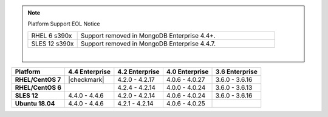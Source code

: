 .. note:: Platform Support EOL Notice

   .. list-table::
      :widths: 20 80
      :class: border-table

      * - RHEL 6 s390x
        - Support removed in MongoDB Enterprise 4.4+.

      * - SLES 12 s390x
        - Support removed in MongoDB Enterprise 4.4.7.

   |

.. list-table::
   :header-rows: 1
   :stub-columns: 1
   :class: compatibility

   * - Platform
     - 4.4 Enterprise
     - 4.2 Enterprise
     - 4.0 Enterprise
     - 3.6 Enterprise

   * - RHEL/CentOS 7
     - |checkmark|
     - 4.2.0 - 4.2.17
     - 4.0.6 - 4.0.27
     - 3.6.0 - 3.6.16

   * - RHEL/CentOS 6
     -
     - 4.2.4 - 4.2.14
     - 4.0.0 - 4.0.24
     - 3.6.0 - 3.6.13

   * - SLES 12
     - 4.4.0 - 4.4.6
     - 4.2.0 - 4.2.14
     - 4.0.6 - 4.0.24
     - 3.6.0 - 3.6.16

   * - Ubuntu 18.04
     - 4.4.0 - 4.4.6
     - 4.2.1 - 4.2.14
     - 4.0.6 - 4.0.25
     -

